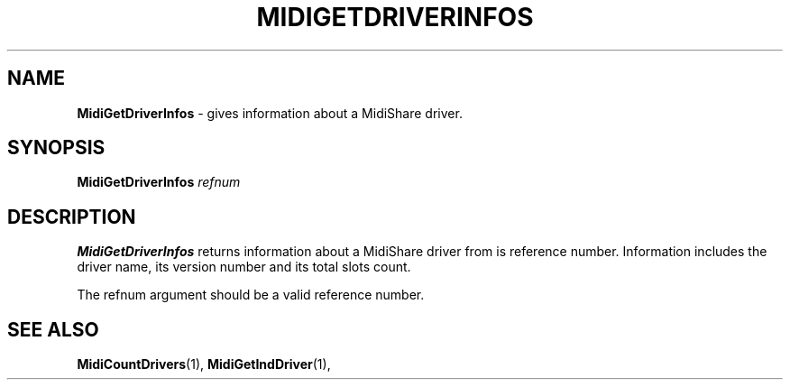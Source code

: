 .\" Copyright (c) 2003
.\"	Grame - Computer Music Research Laboratory
.\"
.\"     @(#)MidiGetDriverInfos.1	1.0 (Grame) 20/05/03
.\"
.TH MIDIGETDRIVERINFOS 1 "20 May 2003" "" "MidiShare User's Manual"
.SH NAME
.B MidiGetDriverInfos 
- gives information about a MidiShare driver.
.SH SYNOPSIS
.BI MidiGetDriverInfos " refnum 
.SH DESCRIPTION
.B MidiGetDriverInfos
returns information about a MidiShare driver from is reference
number. Information includes the driver name, its version number 
and its total slots count.
.PP
The refnum argument should be a valid reference number.     
.SH "SEE ALSO"
.BR MidiCountDrivers (1),
.BR MidiGetIndDriver (1),

